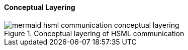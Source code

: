 ==== Conceptual Layering

.Conceptual layering of HSML communication
image::specification/images/mermaid-hsml_communication_conceptual_layering.svg[]

// NOTE: Metanorma does not support mermaid diagrams yet, so the diagram source
// is included as a comment below.
//
// [mermaid]
// ----
// graph TD
//     subgraph Domain
//         D[hsml:Domain]
//     end
//
//     subgraph Communication
//         C[chan:Channel]
//         M[comm:Message]
//     end
//
//     subgraph Transport
//         H[HSTP Envelope & Payload]
//     end
//
//     D -->|hosts| C
//     C -->|forActivity| A[act:Activity]
//     C -->|groups| M
//     M -->|carriedAs| H
//     H -->|binding| T[HTTP/QUIC/MQTT]
//
//     style D fill:#e0f7fa,stroke:#00796b,stroke-width:2px
//     style C fill:#fff3e0,stroke:#ef6c00,stroke-width:2px
//     style M fill:#f3e5f5,stroke:#6a1b9a,stroke-width:2px
//     style H fill:#e8f5e9,stroke:#2e7d32,stroke-width:2px
//     style T fill:#eceff1,stroke:#455a64,stroke-width:1px
// ----
